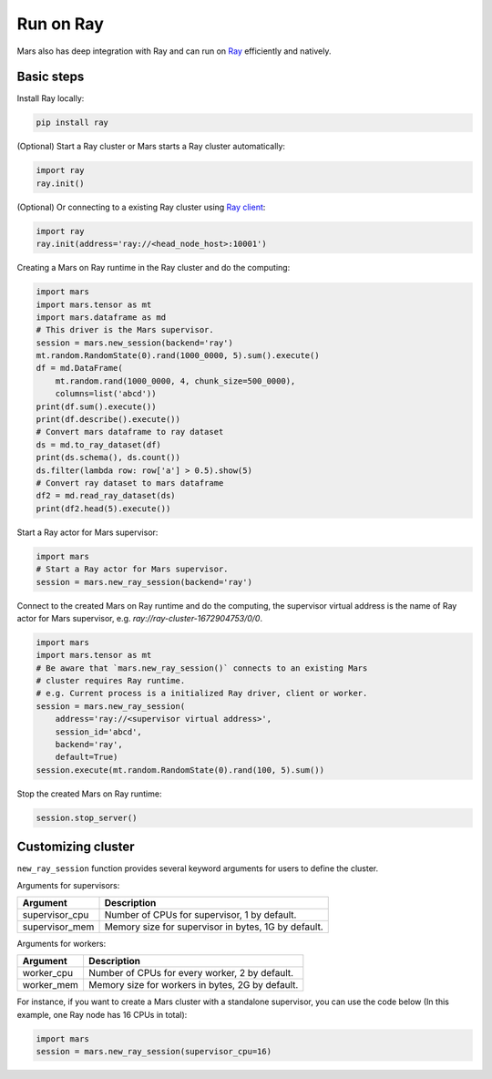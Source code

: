 .. _mars_ray:

Run on Ray
=================

Mars also has deep integration with Ray and can run on `Ray <https://docs.ray.io/en/latest/>`_ efficiently and natively.

Basic steps
-----------
Install Ray locally:

.. code-block:: bash

    pip install ray

(Optional) Start a Ray cluster or Mars starts a Ray cluster automatically:

.. code-block:: python

    import ray
    ray.init()

(Optional) Or connecting to a existing Ray cluster using `Ray client <https://docs.ray.io/en/latest/cluster/ray-client.html>`_:

.. code-block:: python

    import ray
    ray.init(address='ray://<head_node_host>:10001')

Creating a Mars on Ray runtime in the Ray cluster and do the computing:

.. code-block:: python

    import mars
    import mars.tensor as mt
    import mars.dataframe as md
    # This driver is the Mars supervisor.
    session = mars.new_session(backend='ray')
    mt.random.RandomState(0).rand(1000_0000, 5).sum().execute()
    df = md.DataFrame(
        mt.random.rand(1000_0000, 4, chunk_size=500_0000),
        columns=list('abcd'))
    print(df.sum().execute())
    print(df.describe().execute())
    # Convert mars dataframe to ray dataset
    ds = md.to_ray_dataset(df)
    print(ds.schema(), ds.count())
    ds.filter(lambda row: row['a'] > 0.5).show(5)
    # Convert ray dataset to mars dataframe
    df2 = md.read_ray_dataset(ds)
    print(df2.head(5).execute())


Start a Ray actor for Mars supervisor:

.. code-block:: python

    import mars
    # Start a Ray actor for Mars supervisor.
    session = mars.new_ray_session(backend='ray')

Connect to the created Mars on Ray runtime and do the computing, the supervisor virtual address is the name of Ray actor for Mars supervisor,
e.g. `ray://ray-cluster-1672904753/0/0`.

.. code-block:: python

    import mars
    import mars.tensor as mt
    # Be aware that `mars.new_ray_session()` connects to an existing Mars
    # cluster requires Ray runtime.
    # e.g. Current process is a initialized Ray driver, client or worker.
    session = mars.new_ray_session(
        address='ray://<supervisor virtual address>',
        session_id='abcd',
        backend='ray',
        default=True)
    session.execute(mt.random.RandomState(0).rand(100, 5).sum())

Stop the created Mars on Ray runtime:

.. code-block:: python

    session.stop_server()


Customizing cluster
-------------------
``new_ray_session`` function provides several keyword arguments for users to define
the cluster.

Arguments for supervisors:

+--------------------+-----------------------------------------------------------------+
| Argument           | Description                                                     |
+====================+=================================================================+
| supervisor_cpu     | Number of CPUs for supervisor, 1 by default.                    |
+--------------------+-----------------------------------------------------------------+
| supervisor_mem     | Memory size for supervisor in bytes, 1G by default.             |
+--------------------+-----------------------------------------------------------------+

Arguments for workers:

+--------------------+-----------------------------------------------------------------+
| Argument           | Description                                                     |
+====================+=================================================================+
| worker_cpu         | Number of CPUs for every worker, 2 by default.                  |
+--------------------+-----------------------------------------------------------------+
| worker_mem         | Memory size for workers in bytes, 2G by default.                |
+--------------------+-----------------------------------------------------------------+

For instance, if you want to create a Mars cluster with a standalone supervisor,
you can use the code below (In this example, one Ray node has 16 CPUs in total):

.. code-block:: python

    import mars
    session = mars.new_ray_session(supervisor_cpu=16)

